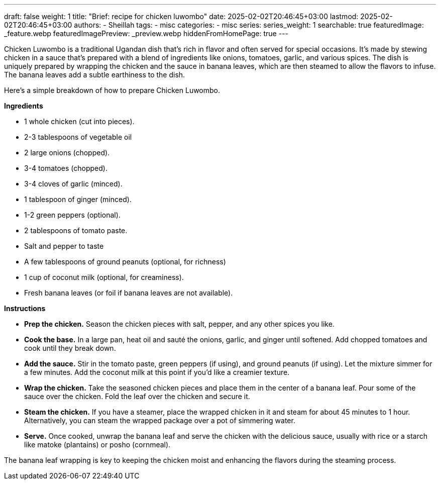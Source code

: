 ---
draft: false
weight: 1
title: "Brief: recipe for chicken luwombo"
date: 2025-02-02T20:46:45+03:00
lastmod: 2025-02-02T20:46:45+03:00
authors:
  - Sheillah
tags:
  - misc
categories:
  - misc
series:
series_weight: 1
searchable: true
featuredImage: _feature.webp
featuredImagePreview: _preview.webp
hiddenFromHomePage: true
---

Chicken Luwombo is a traditional Ugandan dish that's rich in flavor and often served for special occasions. It's made by stewing chicken in a sauce that's prepared with a blend of ingredients like onions, tomatoes, garlic, and various spices. The dish is uniquely prepared by wrapping the chicken and the sauce in banana leaves, which are then steamed to allow the flavors to infuse. The banana leaves add a subtle earthiness to the dish.

Here’s a simple breakdown of how to prepare Chicken Luwombo.

*Ingredients*

* 1 whole chicken (cut into pieces).

* 2-3 tablespoons of vegetable oil

* 2 large onions (chopped).

* 3-4 tomatoes (chopped).

* 3-4 cloves of garlic (minced).

* 1 tablespoon of ginger (minced).

* 1-2 green peppers (optional).

* 2 tablespoons of tomato paste.

* Salt and pepper to taste

* A few tablespoons of ground peanuts (optional, for richness)

* 1 cup of coconut milk (optional, for creaminess).

* Fresh banana leaves (or foil if banana leaves are not available).

*Instructions*

* *Prep the chicken.* Season the chicken pieces with salt, pepper, and any other spices you like.

* *Cook the base.* In a large pan, heat oil and sauté the onions, garlic, and ginger until softened. Add chopped tomatoes and cook until they break down.

* *Add the sauce.* Stir in the tomato paste, green peppers (if using), and ground peanuts (if using). Let the mixture simmer for a few minutes. Add the coconut milk at this point if you'd like a creamier texture.

* *Wrap the chicken.* Take the seasoned chicken pieces and place them in the center of a banana leaf. Pour some of the sauce over the chicken. Fold the leaf over the chicken and secure it.

* *Steam the chicken.* If you have a steamer, place the wrapped chicken in it and steam for about 45 minutes to 1 hour. Alternatively, you can steam the wrapped package over a pot of simmering water.
* *Serve.* Once cooked, unwrap the banana leaf and serve the chicken with the delicious sauce, usually with rice or a starch like matoke (plantains) or posho (cornmeal).

The banana leaf wrapping is key to keeping the chicken moist and enhancing the flavors during the steaming process.